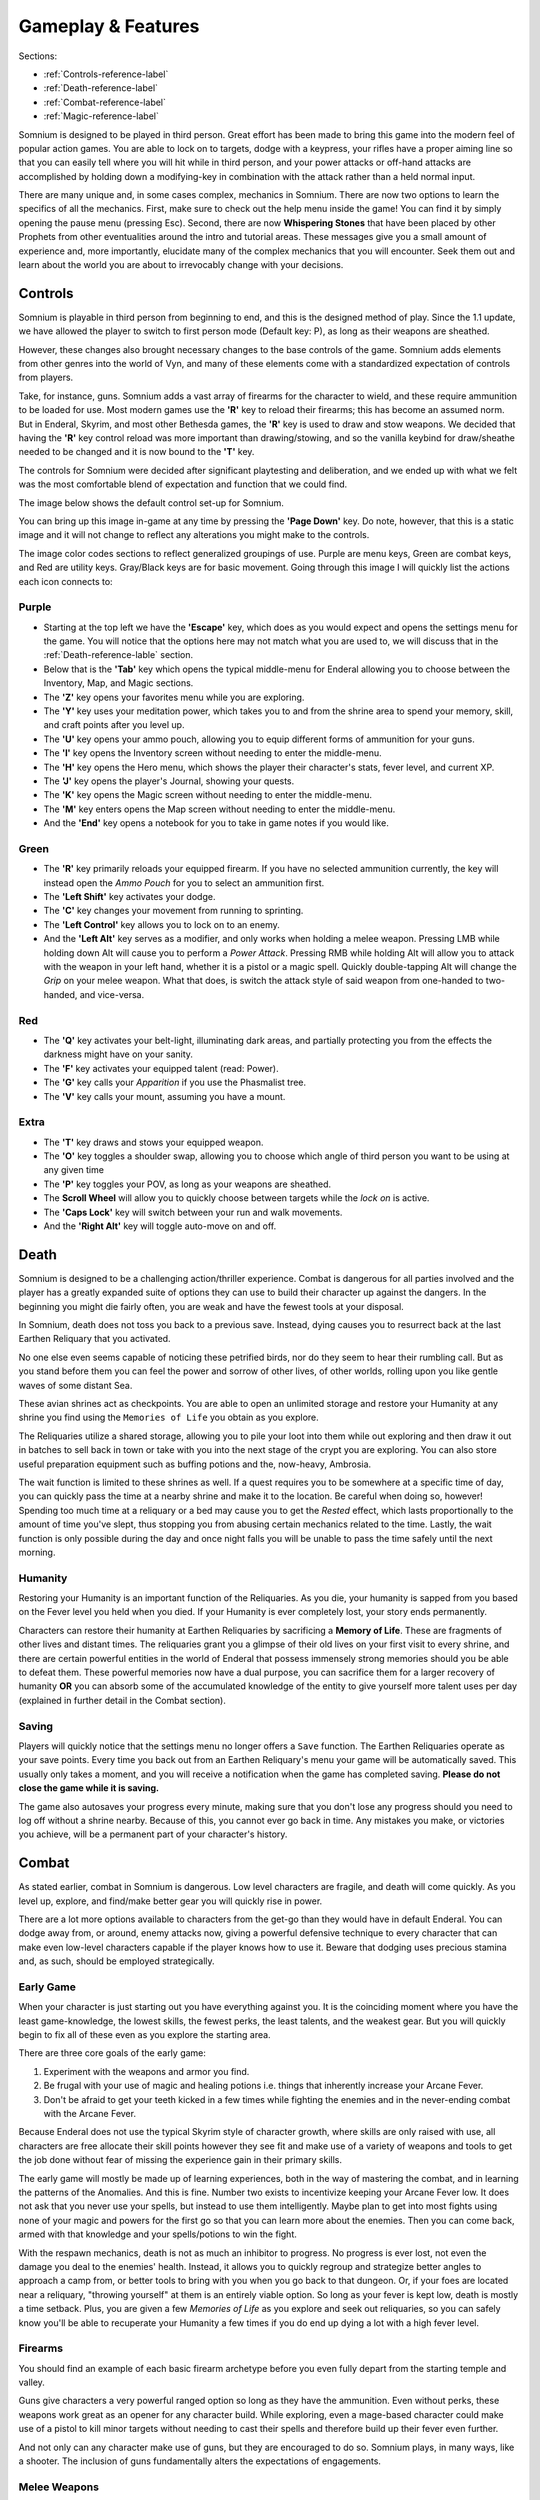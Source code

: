 ===================
Gameplay & Features
===================
Sections:

* :ref:`Controls-reference-label`
* :ref:`Death-reference-label`
* :ref:`Combat-reference-label`
* :ref:`Magic-reference-label`

.. image:: https://raw.githubusercontent.com/apoapse1/somnium-fur-enderal/main/Resources/Point%20Blank.png
   :alt: Pistolshot
   :align: center

Somnium is designed to be played in third person. Great effort has been made to bring this game into the modern feel of popular action games. You are able to lock on to targets, dodge with a keypress, your rifles have a proper aiming line so that you can easily tell where you will hit while in third person, and your power attacks or off-hand attacks are accomplished by holding down a modifying-key in combination with the attack rather than a held normal input.

There are many unique and, in some cases complex, mechanics in Somnium. There are now two options to learn the specifics of all the mechanics. First, make sure to check out the help menu inside the game! You can find it by simply opening the pause menu (pressing Esc). Second, there are now **Whispering Stones** that have been placed by other Prophets from other eventualities around the intro and tutorial areas.  These messages give you a small amount of experience and, more importantly, elucidate many of the complex mechanics that you will encounter. Seek them out and learn about the world you are about to irrevocably change with your decisions. 

.. _Controls-reference-label:

Controls
--------

Somnium is playable in third person from beginning to end, and this is the designed method of play. Since the 1.1 update, we have allowed the player to switch to first person mode (Default key: P), as long as their weapons are sheathed.

However, these changes also brought necessary changes to the base controls of the game. Somnium adds elements from other genres into the world of Vyn, and many of these elements come with a standardized expectation of controls from players.

Take, for instance, guns. Somnium adds a vast array of firearms for the character to wield, and these require ammunition to be loaded for use. Most modern games use the **'R'** key to reload their firearms; this has become an assumed norm. But in Enderal, Skyrim, and most other Bethesda games, the **'R'** key is used to draw and stow weapons. We decided that having the **'R'** key control reload was more important than drawing/stowing, and so the vanilla keybind for draw/sheathe needed to be changed and it is now bound to the **'T'** key.

The controls for Somnium were decided after significant playtesting and deliberation, and we ended up with what we felt was the most comfortable blend of expectation and function that we could find.

The image below shows the default control set-up for Somnium.

.. image:: https://raw.githubusercontent.com/apoapse1/somnium-fur-enderal/main/Resources/KeyboardFinal.png
   :alt: Keyboard Image
   :align: center

You can bring up this image in-game at any time by pressing the **'Page Down'** key. Do note, however, that this is a static image and it will not change to reflect any alterations you might make to the controls.

The image color codes sections to reflect generalized groupings of use. Purple are menu keys, Green are combat keys, and Red are utility keys. Gray/Black keys are for basic movement. Going through this image I will quickly list the actions each icon connects to:

.. _controlsPurple-reference-label:

Purple
^^^^^^

* Starting at the top left we have the **'Escape'** key, which does as you would expect and opens the settings menu for the game. You will notice that the options here may not match what you are used to, we will discuss that in the :ref:`Death-reference-lable` section.
* Below that is the **'Tab'** key which opens the typical middle-menu for Enderal allowing you to choose between the Inventory, Map, and Magic sections.
* The **'Z'** key opens your favorites menu while you are exploring.
* The **'Y'** key uses your meditation power, which takes you to and from the shrine area to spend your memory, skill, and craft points after you level up.
* The **'U'** key opens your ammo pouch, allowing you to equip different forms of ammunition for your guns.
* The **'I'** key opens the Inventory screen without needing to enter the middle-menu.
* The **'H'** key opens the Hero menu, which shows the player their character's stats, fever level, and current XP.
* The **'J'** key opens the player's Journal, showing your quests.
* The **'K'** key opens the Magic screen without needing to enter the middle-menu.
* The **'M'** key enters opens the Map screen without needing to enter the middle-menu.
* And the **'End'** key opens a notebook for you to take in game notes if you would like.

.. _controlsGreen-reference-label:

Green
^^^^^

* The **'R'** key primarily reloads your equipped firearm. If you have no selected ammunition currently, the key will instead open the *Ammo Pouch* for you to select an ammunition first.
* The **'Left Shift'** key activates your dodge.
* The **'C'** key changes your movement from running to sprinting.
* The **'Left Control'** key allows you to lock on to an enemy.
* And the **'Left Alt'** key serves as a modifier, and only works when holding a melee weapon. Pressing LMB while holding down Alt will cause you to perform a *Power Attack*. Pressing RMB while holding Alt will allow you to attack with the weapon in your left hand, whether it is a pistol or a magic spell. Quickly double-tapping Alt will change the *Grip* on your melee weapon. What that does, is switch the attack style of said weapon from one-handed to two-handed, and vice-versa.

.. _controlsRed-reference-label:

Red
^^^

* The **'Q'** key activates your belt-light, illuminating dark areas, and partially protecting you from the effects the darkness might have on your sanity.
* The **'F'** key activates your equipped talent (read: Power).
* The **'G'** key calls your *Apparition* if you use the Phasmalist tree.
* The **'V'** key calls your mount, assuming you have a mount.

.. _controlsExtra-reference-label:

Extra
^^^^^

* The **'T'** key draws and stows your equipped weapon.
* The **'O'** key toggles a shoulder swap, allowing you to choose which angle of third person you want to be using at any given time
* The **'P'** key toggles your POV, as long as your weapons are sheathed.
* The **Scroll Wheel** will allow you to quickly choose between targets while the *lock on* is active. 
* The **'Caps Lock'** key will switch between your run and walk movements.
* And the **'Right Alt'** key will toggle auto-move on and off.

.. _Death-reference-label:

Death
-----

Somnium is designed to be a challenging action/thriller experience. Combat is dangerous for all parties involved and the player has a greatly expanded suite of options they can use to build their character up against the dangers. In the beginning you might die fairly often, you are weak and have the fewest tools at your disposal.

In Somnium, death does not toss you back to a previous save. Instead, dying causes you to resurrect back at the last Earthen Reliquary that you activated.

.. image:: https://raw.githubusercontent.com/apoapse1/somnium-fur-enderal/main/Resources/Earthen%20Reliquary.png
   :alt: Reliquary
   :align: center

No one else even seems capable of noticing these petrified birds, nor do they seem to hear their rumbling call. But as you stand before them you can feel the power and sorrow of other lives, of other worlds, rolling upon you like gentle waves of some distant Sea.

These avian shrines act as checkpoints. You are able to open an unlimited storage and restore your Humanity at any shrine you find using the ``Memories of Life`` you obtain as you explore. 

The Reliquaries utilize a shared storage, allowing you to pile your loot into them while out exploring and then draw it out in batches to sell back in town or take with you into the next stage of the crypt you are exploring. You can also store useful preparation equipment such as buffing potions and the, now-heavy, Ambrosia.

The wait function is limited to these shrines as well. If a quest requires you to be somewhere at a specific time of day, you can quickly pass the time at a nearby shrine and make it to the location. Be careful when doing so, however! Spending too much time at a reliquary or a bed may cause you to get the *Rested* effect, which lasts proportionally to the amount of time you've slept, thus stopping you from abusing certain mechanics related to the time.  Lastly, the wait function is only possible during the day and once night falls you will be unable to pass the time safely until the next morning.    

.. _deathHumanity-reference-label:

Humanity
^^^^^^^^

Restoring your Humanity is an important function of the Reliquaries. As you die, your humanity is sapped from you based on the Fever level you held when you died. If your Humanity is ever completely lost, your story ends permanently.

Characters can restore their humanity at Earthen Reliquaries by sacrificing a **Memory of Life**. These are fragments of other lives and distant times. The reliquaries grant you a glimpse of their old lives on your first visit to every shrine, and there are certain powerful entities in the world of Enderal that possess immensely strong memories should you be able to defeat them. These powerful memories now have a dual purpose, you can sacrifice them for a larger recovery of humanity **OR** you can absorb some of the accumulated knowledge of the entity to give yourself more talent uses per day (explained in further detail in the Combat section).  

.. _deathSaving-reference-label:

Saving
^^^^^^
Players will quickly notice that the settings menu no longer offers a ``Save`` function. The Earthen Reliquaries operate as your save points. Every time you back out from an Earthen Reliquary's menu your game will be automatically saved. This usually only takes a moment, and you will receive a notification when the game has completed saving. **Please do not close the game while it is saving.**

The game also autosaves your progress every minute, making sure that you don't lose any progress should you need to log off without a shrine nearby. Because of this, you cannot ever go back in time. Any mistakes you make, or victories you achieve, will be a permanent part of your character's history. 

.. _Combat-reference-label:

Combat
------

.. image:: https://raw.githubusercontent.com/apoapse1/somnium-fur-enderal/main/Resources/Last%20Suprise.png
   :alt: WolvenStorm
   :align: center

As stated earlier, combat in Somnium is dangerous. Low level characters are fragile, and death will come quickly. As you level up, explore, and find/make better gear you will quickly rise in power.

There are a lot more options available to characters from the get-go than they would have in default Enderal. You can dodge away from, or around, enemy attacks now, giving a powerful defensive technique to every character that can make even low-level characters capable if the player knows how to use it. Beware that dodging uses precious stamina and, as such, should be employed strategically.

.. _combatEarly-reference-label:

Early Game
^^^^^^^^^^
When your character is just starting out you have everything against you. It is the coinciding moment where you have the least game-knowledge, the lowest skills, the fewest perks, the least talents, and the weakest gear. But you will quickly begin to fix all of these even as you explore the starting area. 

There are three core goals of the early game:

#. Experiment with the weapons and armor you find.
#. Be frugal with your use of magic and healing potions i.e. things that inherently increase your Arcane Fever.
#. Don't be afraid to get your teeth kicked in a few times while fighting the enemies and in the never-ending combat with the Arcane Fever.

Because Enderal does not use the typical Skyrim style of character growth, where skills are only raised with use, all characters are free allocate their skill points however they see fit and make use of a variety of weapons and tools to get the job done without fear of missing the experience gain in their primary skills.

The early game will mostly be made up of learning experiences, both in the way of mastering the combat, and in learning the patterns of the Anomalies. And this is fine. Number two exists to incentivize keeping your Arcane Fever low. It does not ask that you never use your spells, but instead to use them intelligently. Maybe plan to get into most fights using none of your magic and powers for the first go so that you can learn more about the enemies. Then you can come back, armed with that knowledge and your spells/potions to win the fight. 

With the respawn mechanics, death is not as much an inhibitor to progress. No progress is ever lost, not even the damage you deal to the enemies' health. Instead, it allows you to quickly regroup and strategize better angles to approach a camp from, or better tools to bring with you when you go back to that dungeon. Or, if your foes are located near a reliquary, "throwing yourself" at them is an entirely viable option. So long as your fever is kept low, death is mostly a time setback. Plus, you are given a few *Memories of Life* as you explore and seek out reliquaries, so you can safely know you'll be able to recuperate your Humanity a few times if you do end up dying a lot with a high fever level.

.. _combatGuns-reference-label:

Firearms
^^^^^^^^

.. image:: https://raw.githubusercontent.com/apoapse1/somnium-fur-enderal/main/Resources/Taking%20the%20Shot.png
   :alt: Rifleshot
   :align: center

You should find an example of each basic firearm archetype before you even fully depart from the starting temple and valley.

Guns give characters a very powerful ranged option so long as they have the ammunition. Even without perks, these weapons work great as an opener for any character build. While exploring, even a mage-based character could make use of a pistol to kill minor targets without needing to cast their spells and therefore build up their fever even further.

And not only can any character make use of guns, but they are encouraged to do so. Somnium plays, in many ways, like a shooter. The inclusion of guns fundamentally alters the expectations of engagements.


Melee Weapons
^^^^^^^^
.. image:: https://raw.githubusercontent.com/apoapse1/somnium-fur-enderal/main/Resources/Magic%20Casting.png
   :alt: Melee Combat
   :align: center

In Somnium, melee combat has advanced as the world has progressed to a more civilized age. You will only find very few have maces, warhammers or war axes left in the world.  Instead, most melee weapons now belong to four main types: Thrusting swords, Curved swords, Katanas and Straight Swords (along with daggers for people of less repute). The movesets for these weapons have become much more elegant, allowing for multi-hit combos, pirouettes and quick hits after a well-timed dodge.  Experiment with each weapon type and discover for yourself what combat style suits you.  

Each weapon type does have unique properties that can be used strategically depending on the enemy you are facing:

   Rapiers, or thrusting swords, are the fastest and lightest weapons and have the lowest base damage, but are strong against enemies that wear dense layers of heavier    armor and have a longer reach.
   
   Curved swords are of average weight and damage and, due to their shape, are able to be swung faster and can cause bleeding with the right knowledge. However, they      are weak against dense, heavy armor and have a shorter reach.
   
   Straight swords are of above average weight and damage but swing more slowly.  They do not have an inherent weakness or bonus against heavy, padded armors.
   
   Katanas are, on average, the heaviest weapons in Somnium and carry the highest base damage.  They can also bleed enemies but their combat style, especially for the    largest of them, requires careful planning as each attack will potentially put the player out of optimal battlefield position.
   
Lastly, there are different variants of each of the above weapon types, ranging from dagger-sized thrusting stilettos and small, fast katanas called tantos to giant, curved sarass swords favored by the island nation of Kile and large, heavy claymores.  All of the melee weapons in Somnium can be switched from a one-handed to a two-handed grip to allow for even more flexibility during combat (Default key: double tap Alt). 

.. _Magic-reference-label:

Magic
-----

.. image:: https://raw.githubusercontent.com/apoapse1/somnium-fur-enderal/main/Resources/Magic%20Casting.png
   :alt: Magic
   :align: center

Magic was always a major theme and feature of Enderal's world. But in Somnium, the interesting quirks of Enderal's magic lore have been brought into focus.

.. _magicFever-reference-label:

Arcane Fever
^^^^^^^^^^^^
Enderal introduced the idea of the Arcane Fever, however Somnium fully commits to it. For every spell, the aspiring arcanist must first reach for the effect across the infinity that is the Sea of Eventualities. They do this with the new magic talent: *Augury*. This talent allows for a character to prepare spells in a system inspired by old Vancian magic systems.

Using this talent to prepare spells opens up the player to increases in Arcane Fever with every spell prepared, but it also reduces the prepared spells' cost and drastically increases your mana regeneration.  The fever, therefore, is a necessary evil (or in certain cases a boon) for any aspiring mage and is something that is not avoidable. Additionally, some spells, those that deal in the more personal invitations to the Sea, cause a constant uptick of this fever for as long as they are active.

As prospective wizards evolve and improve in their chosen magic schools, they will start to find unique ways their mastery allows for them to interact with this Vancian system. Elementalists might be able to focus into a random element for a time, allowing them to channel those spells without fever cost if they can ride that wave. And those drawn to the Sinistrope may be able to make some sinister bargain allowing them to spend their own humanity in place of their Fever. While Thaumaturges can manipulate the Fever directly, either by lowering it, or "slowing its rise".

And of course, this fever is fueled further by imbibing any potions touched by magic and by proximity to residual magic energy in the world.

The ability to reduce your fever is also more challenging than it was in Enderal. You'll find ambrosia now weighs more and its effect on your fever has been lessened. Powerful alchemists will still be able to push the usefulness of ambrosia further, and now the potency will be noticeably better than purchased vials.

Characters are expected to be suffering from the effects of the fever as they progress through the game. The reasons and goals of this will be expanded on in the **Atmosphere** section. As a result of this, your character will not suffer the negative stat effects of the fever as it compounds, instead there are a variety of new gameplay alterations that the fever controls.

With the 1.2 update, we have added an additional strategic layer to mage gameplay. *Peaceweed* has now been touched by the Sea of Eventualities, altering its properties and revealing all new functions that open the mind of the mage even further.  

.. _magicMore-reference-label:

Spell Expansion
^^^^^^^^^^^^^^^
The number of spell effects have been greatly increased in Somnium as well. Players will find a vast array of spells to use for each magical discipline.

Players will find offensive Light Magic spells that will help them to better combat the Lost Ones, effective touch spells for the battlemage clad in heavy armor to use, and many more.

With all of these, magic becomes a very effective and versatile skill set for the players that want to walk the line, or even utilize their bond, with their Arcane Fever.

Entropy Rework and New Summon Mechanics
^^^^^^^^^^^^^^^^^^^^^^^^^^^^^^^^^^^^^^^
With the 1.1 update, Somnium recieved the largest overhaul of summon mechanics in Skyrim modding to date -- Apoapse's Accomplices. With it, the player no longer has access to distinct summon spells for different creatures – rather, the basic tool in your arsenal is the new talent Open Rift, available halfway up the Entropy tree. Open Rift opens a link to the Sea of Eventualities, bringing forth an otherworldly creature depending on location, skill, active effects, time of day, Arcane Fever level and more. We’ve introduced more than eight times the number of unique summons from vanilla Enderal, so there’s plenty of exploring to do!

Now, this is only a fraction of what Accomplices does. For one, since Open Rift is so taxing, you won’t have to cast it all the time. Rather, each summon sticks around until killed, and each summon provides unique skill benefits when in your party. As such, finding appropriate summons – and keeping them alive throughout your adventure – is the new name of the game in Entropy.

To keep summons alive, you’ll need to make use of the newly expanded Entropy school. Instead of summon spells, the Entropy school is full of spells to affect summons in unique ways: teleport them around the battlefield or store them in a pocket dimension, absorb their taken damage onto yourself, grant them extra lives, and much more. 

Lastly, in 1.0 we completely overhauled the summon weapon mechanics of Enderal, resulting in simultaneously more flashy and more functional bound weapon gameplay.  Now, in 1.2, we have finally made the summoning of bound weapons affordable for the aspiring battlemage that wants to wade into the fray with a blade pulled directly from another eventuality.
